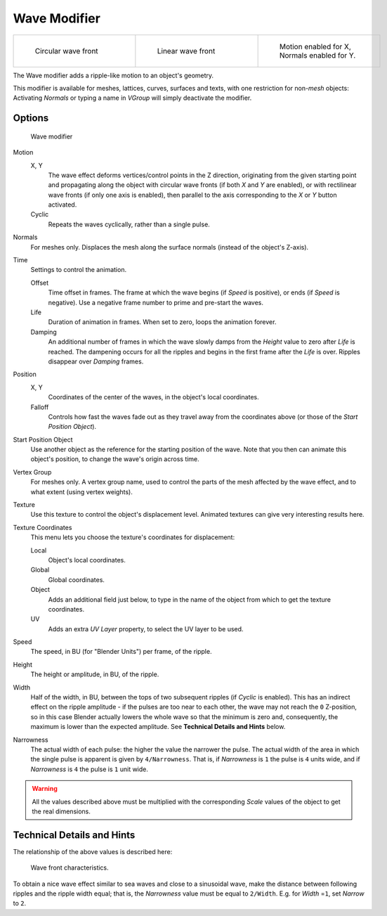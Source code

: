 
*************
Wave Modifier
*************

.. list-table::

   * - .. figure:: /images/25-Manual-Modifiers-Wave-example-Circular.jpg
          :width: 180px
          :figwidth: 180px

          Circular wave front

     - .. figure:: /images/25-Manual-Modifiers-Wave-example-Linear.jpg
          :width: 180px
          :figwidth: 180px

          Linear wave front

     - .. figure:: /images/25-Manual-Modifiers-Wave-example-normals.jpg
          :width: 180px
          :figwidth: 180px

          Motion enabled for X,
          Normals enabled for Y.


The Wave modifier adds a ripple-like motion to an object's geometry.

This modifier is available for meshes, lattices, curves,
surfaces and texts, with one restriction for non-\ *mesh* objects:
Activating *Normals* or typing a name in *VGroup* will simply deactivate the modifier.


Options
=======

.. figure:: /images/25-Manual-Modifiers-Wave.jpg

   Wave modifier


Motion
   X, Y
      The wave effect deforms vertices/control points in the Z direction,
      originating from the given starting point and propagating along the object with circular wave fronts
      (if both *X* and *Y* are enabled),
      or with rectilinear wave fronts (if only one axis is enabled),
      then parallel to the axis corresponding to the *X* or *Y* button activated.
   Cyclic
      Repeats the waves cyclically, rather than a single pulse.

Normals
   For meshes only. Displaces the mesh along the surface normals (instead of the object's Z-axis).

Time
   Settings to control the animation.

   Offset
      Time offset in frames. The frame at which the wave begins (if *Speed* is positive),
      or ends (if *Speed* is negative). Use a negative frame number to prime and pre-start the waves.
   Life
      Duration of animation in frames. When set to zero, loops the animation forever.
   Damping
      An additional number of frames in which the wave slowly damps from the *Height* value
      to zero after *Life* is reached.
      The dampening occurs for all the ripples and begins in the first frame after the *Life* is over.
      Ripples disappear over *Damping* frames.

Position
   X, Y
      Coordinates of the center of the waves, in the object's local coordinates.
   Falloff
      Controls how fast the waves fade out as they travel away from the coordinates above
      (or those of the *Start Position Object*).

Start Position Object
   Use another object as the reference for the starting position of the wave.
   Note that you then can animate this object's position, to change the wave's origin across time.

Vertex Group
   For meshes only. A vertex group name, used to control the parts of the mesh affected by the wave effect,
   and to what extent (using vertex weights).

Texture
   Use this texture to control the object's displacement level.
   Animated textures can give very interesting results here.

Texture Coordinates
   This menu lets you choose the texture's coordinates for displacement:

   Local
      Object's local coordinates.
   Global
      Global coordinates.
   Object
      Adds an additional field just below,
      to type in the name of the object from which to get the texture coordinates.
   UV
      Adds an extra *UV Layer* property, to select the UV layer to be used.

Speed
   The speed, in BU (for "Blender Units") per frame, of the ripple.

Height
   The height or amplitude, in BU, of the ripple.

Width
   Half of the width, in BU, between the tops of two subsequent ripples (if *Cyclic* is enabled).
   This has an indirect effect on the ripple amplitude - if the pulses are too near to each other,
   the wave may not reach the ``0`` Z-position, so in this case Blender actually lowers the whole wave
   so that the minimum is zero and, consequently, the maximum is lower than the expected amplitude.
   See **Technical Details and Hints** below.

Narrowness
   The actual width of each pulse: the higher the value the narrower the pulse.
   The actual width of the area in which the single pulse is apparent is given by ``4/Narrowness``.
   That is, if *Narrowness* is ``1`` the pulse is ``4`` units wide, and if *Narrowness*
   is ``4`` the pulse is ``1`` unit wide.


.. warning::

   All the values described above must be multiplied with the corresponding *Scale* values of the
   object to get the real dimensions.


Technical Details and Hints
===========================

The relationship of the above values is described here:


.. figure:: /images/Blender3D_WaveModifierParameters.jpg
   :width: 600px
   :figwidth: 600px

   Wave front characteristics.


To obtain a nice wave effect similar to sea waves and close to a sinusoidal wave,
make the distance between following ripples and the ripple width equal; that is,
the *Narrowness* value must be equal to ``2/Width``. E.g.
for *Width* =\ ``1``, set *Narrow* to ``2``.


